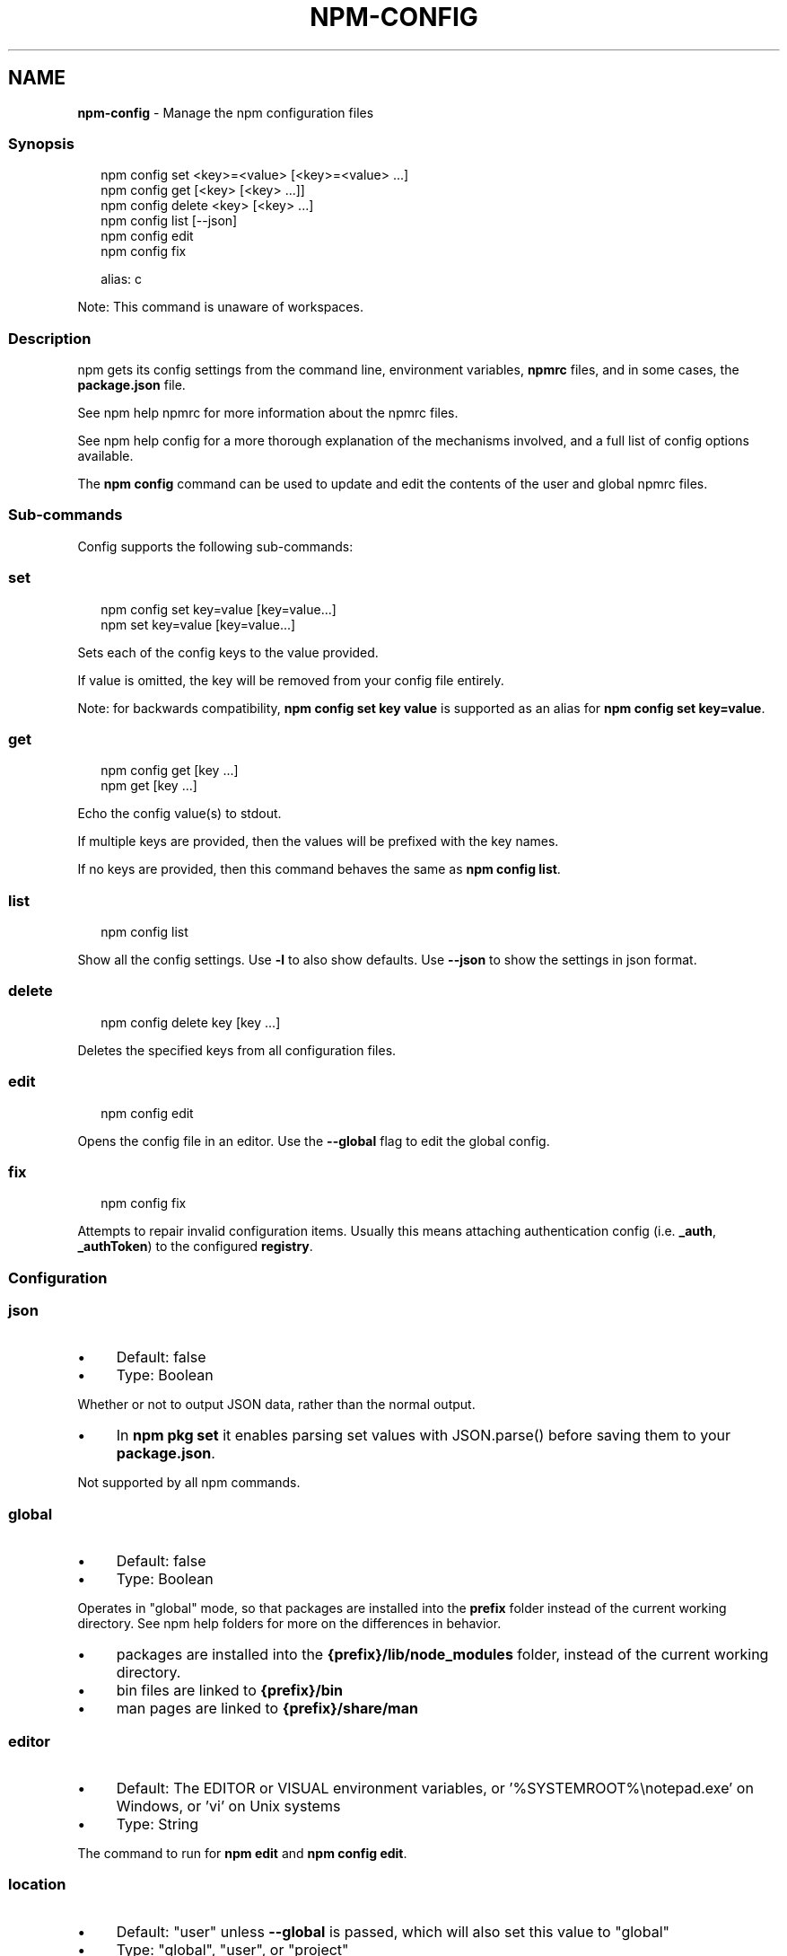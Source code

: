 .TH "NPM-CONFIG" "1" "July 2023" "" ""
.SH "NAME"
\fBnpm-config\fR - Manage the npm configuration files
.SS "Synopsis"
.P
.RS 2
.nf
npm config set <key>=<value> \[lB]<key>=<value> ...\[rB]
npm config get \[lB]<key> \[lB]<key> ...\[rB]\[rB]
npm config delete <key> \[lB]<key> ...\[rB]
npm config list \[lB]--json\[rB]
npm config edit
npm config fix

alias: c
.fi
.RE
.P
Note: This command is unaware of workspaces.
.SS "Description"
.P
npm gets its config settings from the command line, environment variables, \fBnpmrc\fR files, and in some cases, the \fBpackage.json\fR file.
.P
See npm help npmrc for more information about the npmrc files.
.P
See npm help config for a more thorough explanation of the mechanisms involved, and a full list of config options available.
.P
The \fBnpm config\fR command can be used to update and edit the contents of the user and global npmrc files.
.SS "Sub-commands"
.P
Config supports the following sub-commands:
.SS "set"
.P
.RS 2
.nf
npm config set key=value \[lB]key=value...\[rB]
npm set key=value \[lB]key=value...\[rB]
.fi
.RE
.P
Sets each of the config keys to the value provided.
.P
If value is omitted, the key will be removed from your config file entirely.
.P
Note: for backwards compatibility, \fBnpm config set key value\fR is supported as an alias for \fBnpm config set key=value\fR.
.SS "get"
.P
.RS 2
.nf
npm config get \[lB]key ...\[rB]
npm get \[lB]key ...\[rB]
.fi
.RE
.P
Echo the config value(s) to stdout.
.P
If multiple keys are provided, then the values will be prefixed with the key names.
.P
If no keys are provided, then this command behaves the same as \fBnpm config
list\fR.
.SS "list"
.P
.RS 2
.nf
npm config list
.fi
.RE
.P
Show all the config settings. Use \fB-l\fR to also show defaults. Use \fB--json\fR to show the settings in json format.
.SS "delete"
.P
.RS 2
.nf
npm config delete key \[lB]key ...\[rB]
.fi
.RE
.P
Deletes the specified keys from all configuration files.
.SS "edit"
.P
.RS 2
.nf
npm config edit
.fi
.RE
.P
Opens the config file in an editor. Use the \fB--global\fR flag to edit the global config.
.SS "fix"
.P
.RS 2
.nf
npm config fix
.fi
.RE
.P
Attempts to repair invalid configuration items. Usually this means attaching authentication config (i.e. \fB_auth\fR, \fB_authToken\fR) to the configured \fBregistry\fR.
.SS "Configuration"
.SS "\fBjson\fR"
.RS 0
.IP \(bu 4
Default: false
.IP \(bu 4
Type: Boolean
.RE 0

.P
Whether or not to output JSON data, rather than the normal output.
.RS 0
.IP \(bu 4
In \fBnpm pkg set\fR it enables parsing set values with JSON.parse() before saving them to your \fBpackage.json\fR.
.RE 0

.P
Not supported by all npm commands.
.SS "\fBglobal\fR"
.RS 0
.IP \(bu 4
Default: false
.IP \(bu 4
Type: Boolean
.RE 0

.P
Operates in "global" mode, so that packages are installed into the \fBprefix\fR folder instead of the current working directory. See npm help folders for more on the differences in behavior.
.RS 0
.IP \(bu 4
packages are installed into the \fB{prefix}/lib/node_modules\fR folder, instead of the current working directory.
.IP \(bu 4
bin files are linked to \fB{prefix}/bin\fR
.IP \(bu 4
man pages are linked to \fB{prefix}/share/man\fR
.RE 0

.SS "\fBeditor\fR"
.RS 0
.IP \(bu 4
Default: The EDITOR or VISUAL environment variables, or '%SYSTEMROOT%\[rs]notepad.exe' on Windows, or 'vi' on Unix systems
.IP \(bu 4
Type: String
.RE 0

.P
The command to run for \fBnpm edit\fR and \fBnpm config edit\fR.
.SS "\fBlocation\fR"
.RS 0
.IP \(bu 4
Default: "user" unless \fB--global\fR is passed, which will also set this value to "global"
.IP \(bu 4
Type: "global", "user", or "project"
.RE 0

.P
When passed to \fBnpm config\fR this refers to which config file to use.
.P
When set to "global" mode, packages are installed into the \fBprefix\fR folder instead of the current working directory. See npm help folders for more on the differences in behavior.
.RS 0
.IP \(bu 4
packages are installed into the \fB{prefix}/lib/node_modules\fR folder, instead of the current working directory.
.IP \(bu 4
bin files are linked to \fB{prefix}/bin\fR
.IP \(bu 4
man pages are linked to \fB{prefix}/share/man\fR
.RE 0

.SS "\fBlong\fR"
.RS 0
.IP \(bu 4
Default: false
.IP \(bu 4
Type: Boolean
.RE 0

.P
Show extended information in \fBls\fR, \fBsearch\fR, and \fBhelp-search\fR.
.SS "See Also"
.RS 0
.IP \(bu 4
npm help folders
.IP \(bu 4
npm help config
.IP \(bu 4
\fBpackage.json\fR \fI\(la/configuring-npm/package-json\(ra\fR
.IP \(bu 4
npm help npmrc
.IP \(bu 4
npm help npm
.RE 0
